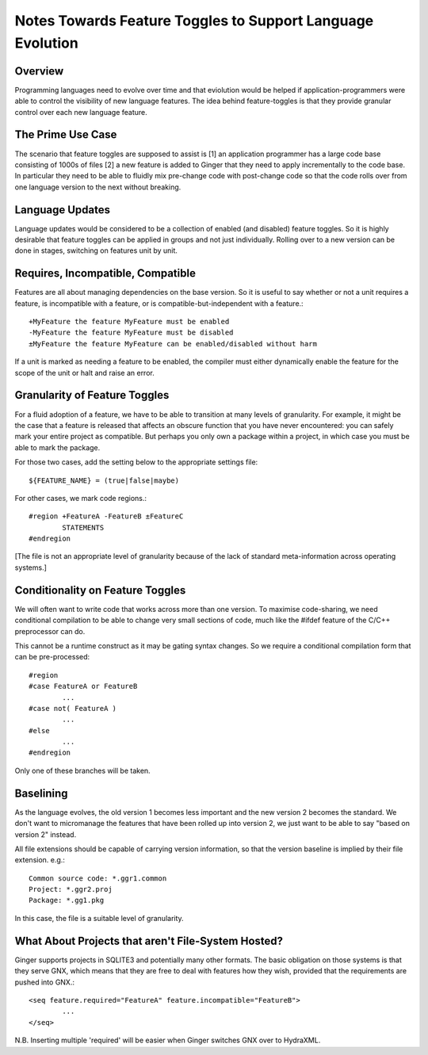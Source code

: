 Notes Towards Feature Toggles to Support Language Evolution
===========================================================

Overview
--------
Programming languages need to evolve over time and that eviolution would be 
helped if  application-programmers were able to control the visibility of new 
language features. The idea behind feature-toggles is that they provide granular 
control over each new language feature.

The Prime Use Case
------------------
The scenario that feature toggles are supposed to assist is [1] an application 
programmer has a large code base consisting of 1000s of files [2] a new feature 
is added to Ginger that they need to apply incrementally to the code base. In
particular they need to be able to fluidly mix pre-change code with post-change 
code so that the code rolls over from one language version to the next without
breaking.

Language Updates
----------------
Language updates would be considered to be a collection of enabled (and 
disabled) feature toggles. So it is highly desirable that feature toggles can
be applied in groups and not just individually. Rolling over to a new version
can be done in stages, switching on features unit by unit.

Requires, Incompatible, Compatible
----------------------------------
Features are all about managing dependencies on the base version. So it is
useful to say whether or not a unit requires a feature, is incompatible with a
feature, or is compatible-but-independent with a feature.::

	+MyFeature the feature MyFeature must be enabled
	-MyFeature the feature MyFeature must be disabled
	±MyFeature the feature MyFeature can be enabled/disabled without harm

If a unit is marked as needing a feature to be enabled, the compiler must either
dynamically enable the feature for the scope of the unit or halt and raise an 
error.

Granularity of Feature Toggles
------------------------------
For a fluid adoption of a feature, we have to be able to transition at many
levels of granularity. For example, it might be the case that a feature is 
released that affects an obscure function that you have never encountered: you 
can safely mark your entire project as compatible. But perhaps you only own a
package within a project, in which case you must be able to mark the package.

For those two cases, add the setting below to the appropriate settings file::

	${FEATURE_NAME} = (true|false|maybe)

For other cases, we mark code regions.::

	#region +FeatureA -FeatureB ±FeatureC
		STATEMENTS
	#endregion

[The file is not an appropriate level of granularity because of the lack of
standard meta-information across operating systems.]

Conditionality on Feature Toggles
---------------------------------
We will often want to write code that works across more than one version. To
maximise code-sharing, we need conditional compilation to be able to change
very small sections of code, much like the #ifdef feature of the C/C++ 
preprocessor can do.

This cannot be a runtime construct as it may be gating syntax changes. So we
require a conditional compilation form that can be pre-processed::
 
	#region
	#case FeatureA or FeatureB
		...
	#case not( FeatureA )
		...
	#else
		...
	#endregion

Only one of these branches will be taken. 


Baselining
----------
As the language evolves, the old version 1 becomes less important and the new 
version 2 becomes the standard. We don't want to micromanage the features that 
have been rolled up into version 2, we just want to be able to say "based on 
version 2" instead. 

All file extensions should be capable of carrying version information, so that
the version baseline is implied by their file extension. e.g.::

	Common source code: *.ggr1.common
	Project: *.ggr2.proj
	Package: *.gg1.pkg

In this case, the file is a suitable level of granularity.

What About Projects that aren't File-System Hosted?
---------------------------------------------------
Ginger supports projects in SQLITE3 and potentially many other formats. The
basic obligation on those systems is that they serve GNX, which means that they
are free to deal with features how they wish, provided that the requirements
are pushed into GNX.::

	<seq feature.required="FeatureA" feature.incompatible="FeatureB">
		...
	</seq>

N.B. Inserting multiple 'required' will be easier when Ginger switches
GNX over to HydraXML.